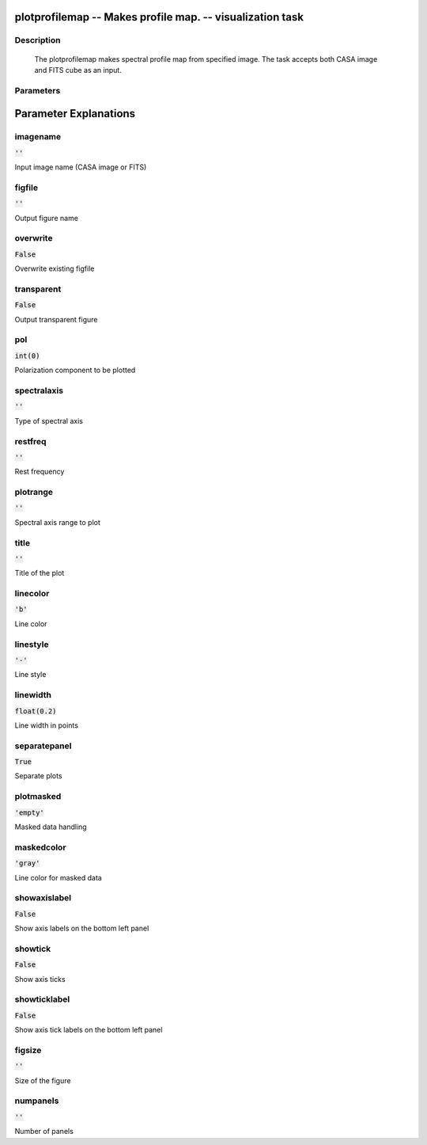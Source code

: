 plotprofilemap -- Makes profile map. -- visualization task
=======================================

Description
---------------------------------------

  The plotprofilemap makes spectral profile map from specified image. 
  The task accepts both CASA image and FITS cube as an input.
  


Parameters
---------------------------------------
.. list-table:: Title
   :widths: 25 25 50 
   :header-rows: 1
   * - Parameter
     - Default
     - Description
   * - imagename
     - :code:`''`
     - Input image name (CASA image or FITS)
   * - figfile
     - :code:`''`
     - Output figure name
   * - overwrite
     - :code:`False`
     - Overwrite existing figfile
   * - transparent
     - :code:`False`
     - Output transparent figure
   * - pol
     - :code:`int(0)`
     - Polarization component to be plotted
   * - spectralaxis
     - :code:`''`
     - Type of spectral axis
   * - restfreq
     - :code:`''`
     - Rest frequency
   * - plotrange
     - :code:`''`
     - Spectral axis range to plot
   * - title
     - :code:`''`
     - Title of the plot
   * - linecolor
     - :code:`'b'`
     - Line color
   * - linestyle
     - :code:`'-'`
     - Line style
   * - linewidth
     - :code:`float(0.2)`
     - Line width in points
   * - separatepanel
     - :code:`True`
     - Separate plots
   * - plotmasked
     - :code:`'empty'`
     - Masked data handling
   * - maskedcolor
     - :code:`'gray'`
     - Line color for masked data
   * - showaxislabel
     - :code:`False`
     - Show axis labels on the bottom left panel
   * - showtick
     - :code:`False`
     - Show axis ticks
   * - showticklabel
     - :code:`False`
     - Show axis tick labels on the bottom left panel
   * - figsize
     - :code:`''`
     - Size of the figure
   * - numpanels
     - :code:`''`
     - Number of panels


Parameter Explanations
=======================================



imagename
---------------------------------------

:code:`''`

Input image name (CASA image or FITS)


figfile
---------------------------------------

:code:`''`

Output figure name


overwrite
---------------------------------------

:code:`False`

Overwrite existing figfile


transparent
---------------------------------------

:code:`False`

Output transparent figure


pol
---------------------------------------

:code:`int(0)`

Polarization component to be plotted


spectralaxis
---------------------------------------

:code:`''`

Type of spectral axis


restfreq
---------------------------------------

:code:`''`

Rest frequency


plotrange
---------------------------------------

:code:`''`

Spectral axis range to plot


title
---------------------------------------

:code:`''`

Title of the plot


linecolor
---------------------------------------

:code:`'b'`

Line color


linestyle
---------------------------------------

:code:`'-'`

Line style


linewidth
---------------------------------------

:code:`float(0.2)`

Line width in points


separatepanel
---------------------------------------

:code:`True`

Separate plots


plotmasked
---------------------------------------

:code:`'empty'`

Masked data handling


maskedcolor
---------------------------------------

:code:`'gray'`

Line color for masked data


showaxislabel
---------------------------------------

:code:`False`

Show axis labels on the bottom left panel


showtick
---------------------------------------

:code:`False`

Show axis ticks


showticklabel
---------------------------------------

:code:`False`

Show axis tick labels on the bottom left panel


figsize
---------------------------------------

:code:`''`

Size of the figure


numpanels
---------------------------------------

:code:`''`

Number of panels




